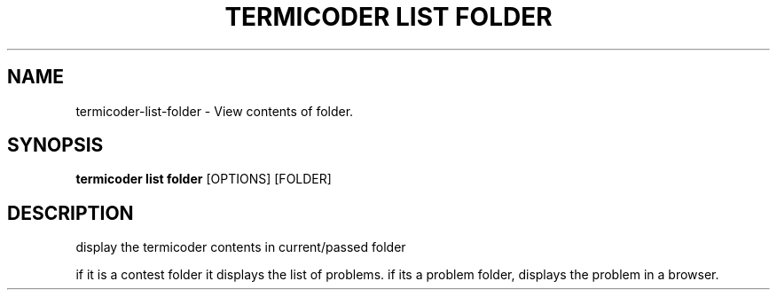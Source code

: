 .TH "TERMICODER LIST FOLDER" "1" "14-Oct-2018" "0.3.0" "termicoder list folder Manual"
.SH NAME
termicoder\-list\-folder \- View contents of folder.
.SH SYNOPSIS
.B termicoder list folder
[OPTIONS] [FOLDER]
.SH DESCRIPTION
display the termicoder contents in current/passed folder
.PP

if it is a contest folder it displays the list of problems.
if its a problem folder, displays the problem in a browser.